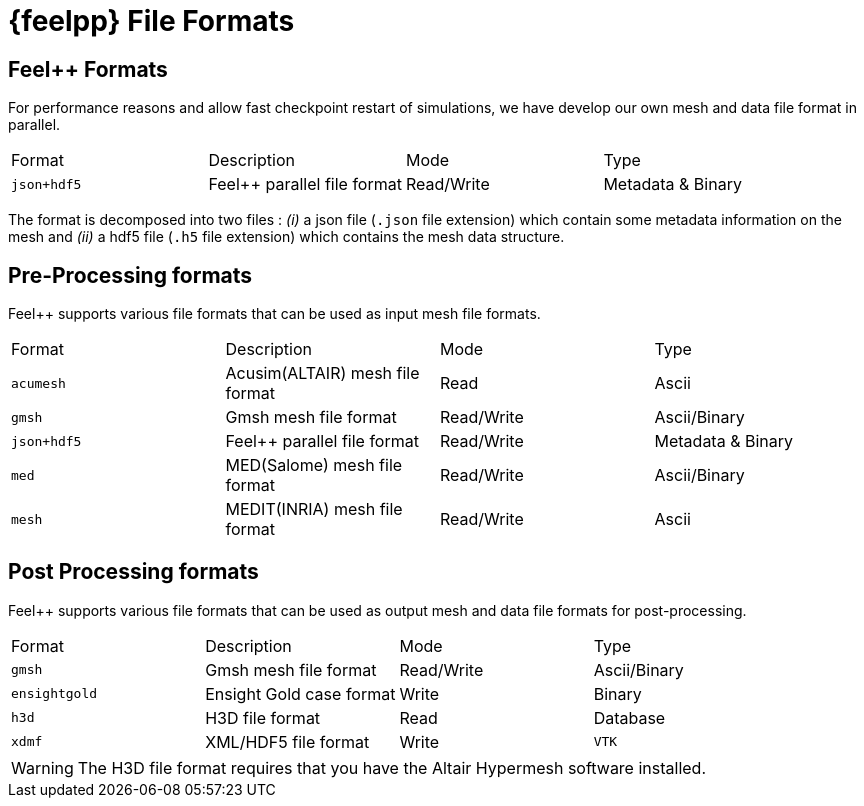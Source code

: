= {feelpp} File Formats


== Feel++ Formats

For performance reasons and allow fast checkpoint restart of simulations, we have develop our own mesh and data file format in parallel.

|===
| Format  | Description | Mode | Type
| `json+hdf5` | Feel++ parallel file format | Read/Write | Metadata & Binary
|===

The format is decomposed into two files : _(i)_ a json file (`.json` file extension) which contain some metadata information on the mesh and _(ii)_ a hdf5 file (`.h5` file extension) which contains the mesh data structure.

== Pre-Processing formats

Feel++ supports various file formats that can be used as input mesh file formats.

|===
| Format  | Description | Mode | Type
| `acumesh` | Acusim(ALTAIR) mesh file format | Read | Ascii
| `gmsh`  |  Gmsh mesh file format | Read/Write | Ascii/Binary
| `json+hdf5` | Feel++ parallel file format | Read/Write | Metadata & Binary
| `med`  |  MED(Salome) mesh file format | Read/Write | Ascii/Binary
| `mesh`  |  MEDIT(INRIA) mesh file format | Read/Write | Ascii
|===

== Post Processing formats

Feel++ supports various file formats that can be used as output mesh and data file formats for post-processing.

|===
| Format  | Description | Mode | Type
| `gmsh`  |  Gmsh mesh file format | Read/Write | Ascii/Binary
| `ensightgold` | Ensight  Gold case format | Write | Binary
| `h3d`  |  H3D  file format | Read | Database
| `xdmf` | XML/HDF5 file format | Write
| `VTK`   | VTK file format | Write
|===

WARNING: The H3D file format requires that you have the Altair Hypermesh software installed.
